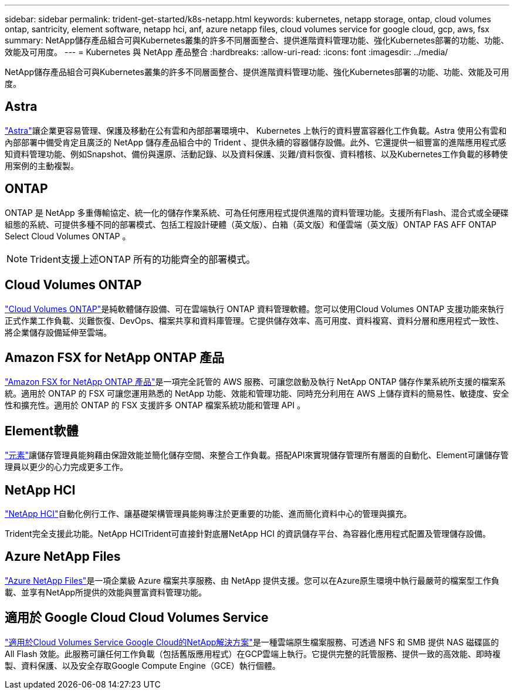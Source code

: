 ---
sidebar: sidebar 
permalink: trident-get-started/k8s-netapp.html 
keywords: kubernetes, netapp storage, ontap, cloud volumes ontap, santricity, element software, netapp hci, anf, azure netapp files, cloud volumes service for google cloud, gcp, aws, fsx 
summary: NetApp儲存產品組合可與Kubernetes叢集的許多不同層面整合、提供進階資料管理功能、強化Kubernetes部署的功能、功能、效能及可用度。 
---
= Kubernetes 與 NetApp 產品整合
:hardbreaks:
:allow-uri-read: 
:icons: font
:imagesdir: ../media/


[role="lead"]
NetApp儲存產品組合可與Kubernetes叢集的許多不同層面整合、提供進階資料管理功能、強化Kubernetes部署的功能、功能、效能及可用度。



== Astra

https://docs.netapp.com/us-en/astra/["Astra"^]讓企業更容易管理、保護及移動在公有雲和內部部署環境中、 Kubernetes 上執行的資料豐富容器化工作負載。Astra 使用公有雲和內部部署中備受肯定且廣泛的 NetApp 儲存產品組合中的 Trident 、提供永續的容器儲存設備。此外、它還提供一組豐富的進階應用程式感知資料管理功能、例如Snapshot、備份與還原、活動記錄、以及資料保護、災難/資料恢復、資料稽核、以及Kubernetes工作負載的移轉使用案例的主動複製。



== ONTAP

ONTAP 是 NetApp 多重傳輸協定、統一化的儲存作業系統、可為任何應用程式提供進階的資料管理功能。支援所有Flash、混合式或全硬碟組態的系統、可提供多種不同的部署模式、包括工程設計硬體（英文版）、白箱（英文版）和僅雲端（英文版）ONTAP FAS AFF ONTAP Select Cloud Volumes ONTAP 。


NOTE: Trident支援上述ONTAP 所有的功能齊全的部署模式。



== Cloud Volumes ONTAP

http://cloud.netapp.com/ontap-cloud?utm_source=GitHub&utm_campaign=Trident["Cloud Volumes ONTAP"^]是純軟體儲存設備、可在雲端執行 ONTAP 資料管理軟體。您可以使用Cloud Volumes ONTAP 支援功能來執行正式作業工作負載、災難恢復、DevOps、檔案共享和資料庫管理。它提供儲存效率、高可用度、資料複寫、資料分層和應用程式一致性、將企業儲存設備延伸至雲端。



== Amazon FSX for NetApp ONTAP 產品

https://docs.aws.amazon.com/fsx/latest/ONTAPGuide/what-is-fsx-ontap.html["Amazon FSX for NetApp ONTAP 產品"^]是一項完全託管的 AWS 服務、可讓您啟動及執行 NetApp ONTAP 儲存作業系統所支援的檔案系統。適用於 ONTAP 的 FSX 可讓您運用熟悉的 NetApp 功能、效能和管理功能、同時充分利用在 AWS 上儲存資料的簡易性、敏捷度、安全性和擴充性。適用於 ONTAP 的 FSX 支援許多 ONTAP 檔案系統功能和管理 API 。



== Element軟體

https://www.netapp.com/data-management/element-software/["元素"^]讓儲存管理員能夠藉由保證效能並簡化儲存空間、來整合工作負載。搭配API來實現儲存管理所有層面的自動化、Element可讓儲存管理員以更少的心力完成更多工作。



== NetApp HCI

https://www.netapp.com/virtual-desktop-infrastructure/netapp-hci/["NetApp HCI"^]自動化例行工作、讓基礎架構管理員能夠專注於更重要的功能、進而簡化資料中心的管理與擴充。

Trident完全支援此功能。NetApp HCITrident可直接針對底層NetApp HCI 的資訊儲存平台、為容器化應用程式配置及管理儲存設備。



== Azure NetApp Files

https://azure.microsoft.com/en-us/services/netapp/["Azure NetApp Files"^]是一項企業級 Azure 檔案共享服務、由 NetApp 提供支援。您可以在Azure原生環境中執行最嚴苛的檔案型工作負載、並享有NetApp所提供的效能與豐富資料管理功能。



== 適用於 Google Cloud Cloud Volumes Service

https://cloud.netapp.com/cloud-volumes-service-for-gcp?utm_source=GitHub&utm_campaign=Trident["適用於Cloud Volumes Service Google Cloud的NetApp解決方案"^]是一種雲端原生檔案服務、可透過 NFS 和 SMB 提供 NAS 磁碟區的 All Flash 效能。此服務可讓任何工作負載（包括舊版應用程式）在GCP雲端上執行。它提供完整的託管服務、提供一致的高效能、即時複製、資料保護、以及安全存取Google Compute Engine（GCE）執行個體。

